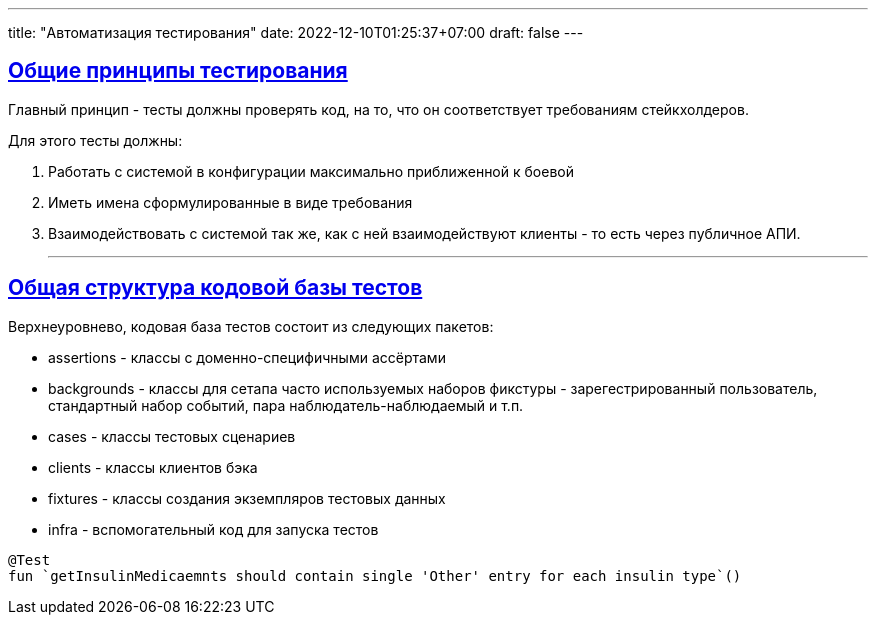 ---
title: "Автоматизация тестирования"
date: 2022-12-10T01:25:37+07:00
draft: false
---

:icons: font
:source-highlighter: rouge
:rouge-theme: github
:icons: font
:sectlinks:


== Общие принципы тестирования

Главный принцип - тесты должны проверять код, на то, что он соответствует требованиям стейкхолдеров.

Для этого тесты должны:

. Работать с системой в конфигурации максимально приближенной к боевой
. Иметь имена сформулированные в виде требования
. Взаимодействовать с системой так же, как с ней взаимодействуют клиенты - то есть через публичное АПИ.

* * *

== Общая структура кодовой базы тестов

Верхнеуровнево, кодовая база тестов состоит из следующих пакетов:

* assertions - классы с доменно-специфичными ассёртами
* backgrounds - классы для сетапа часто используемых наборов фикстуры - зарегестрированный пользователь, стандартный набор событий, пара наблюдатель-наблюдаемый и т.п.
* cases - классы тестовых сценариев
* clients - классы клиентов бэка
* fixtures - классы создания экземпляров тестовых данных
* infra - вспомогательный код для запуска тестов



[source,kotlin]
----
@Test
fun `getInsulinMedicaemnts should contain single 'Other' entry for each insulin type`()
----

